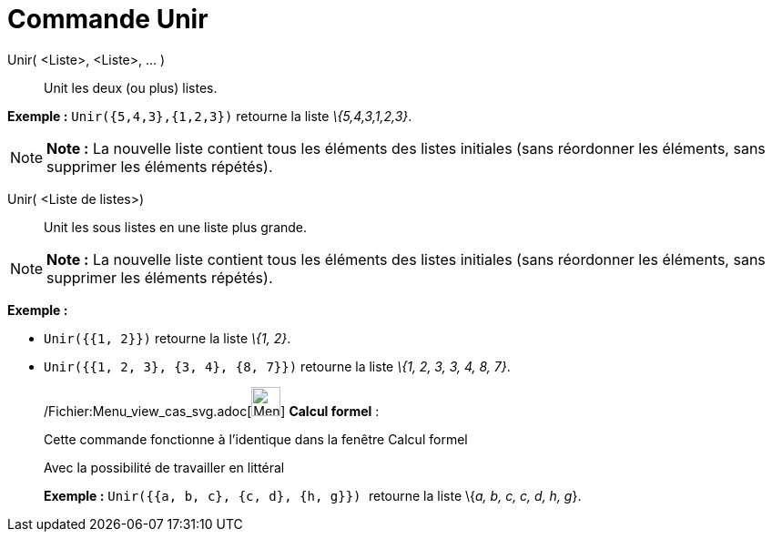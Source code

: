 = Commande Unir
:page-en: commands/Join_Command
ifdef::env-github[:imagesdir: /fr/modules/ROOT/assets/images]

Unir( <Liste>, <Liste>, ... )::
  Unit les deux (ou plus) listes.

[EXAMPLE]
====

*Exemple :* `++Unir({5,4,3},{1,2,3})++` retourne la liste _\{5,4,3,1,2,3}_.

====

[NOTE]
====

*Note :* La nouvelle liste contient tous les éléments des listes initiales (sans réordonner les éléments, sans supprimer
les éléments répétés).

====

Unir( <Liste de listes>)::
  Unit les sous listes en une liste plus grande.

[NOTE]
====

*Note :* La nouvelle liste contient tous les éléments des listes initiales (sans réordonner les éléments, sans supprimer
les éléments répétés).

====

[EXAMPLE]
====

*Exemple :*

* `++Unir({{1, 2}})++` retourne la liste _\{1, 2}_.
* `++Unir({{1, 2, 3}, {3, 4}, {8, 7}})++` retourne la liste _\{1, 2, 3, 3, 4, 8, 7}_.

====

____________________________________________________________

/Fichier:Menu_view_cas_svg.adoc[image:32px-Menu_view_cas.svg.png[Menu view cas.svg,width=32,height=32]] *Calcul
formel* :

Cette commande fonctionne à l'identique dans la fenêtre Calcul formel

Avec la possibilité de travailler en littéral

[EXAMPLE]
====

*Exemple :* `++Unir({{a, b, c}, {c, d}, {h, g}}) ++` retourne la liste \{_a, b, c, c, d, h, g_}.

====
